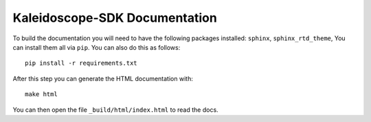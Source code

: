 Kaleidoscope-SDK Documentation
========================

To build the documentation you will need to have the following packages installed: ``sphinx``, ``sphinx_rtd_theme``,
You can install them all via ``pip``. You can also do this as follows::

    pip install -r requirements.txt

After this step you can generate the HTML documentation with::

    make html

You can then open the file ``_build/html/index.html`` to read the docs.
